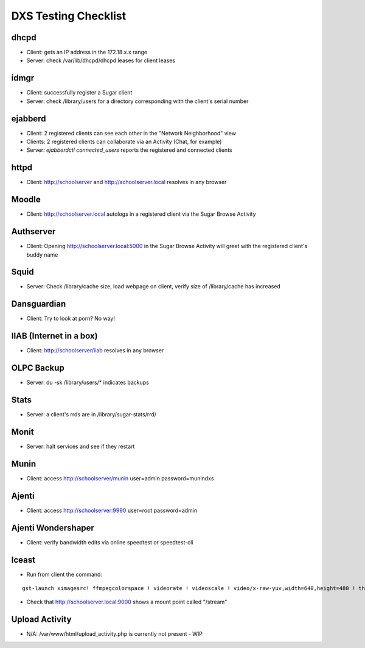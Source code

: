 =====================
DXS Testing Checklist
=====================

dhcpd
=====
- Client: gets an IP address in the 172.18.x.x range
- Server: check /var/lib/dhcpd/dhcpd.leases for client leases

idmgr
=====
- Client: successfully register a Sugar client
- Server: check /library/users for a directory corresponding with the client's serial number

ejabberd
========
- Client: 2 registered clients can see each other in the "Network Neighborhood" view
- Clients: 2 registered clients can collaborate via an Activity (Chat, for example)
- Server: `ejabberdctl connected_users` reports the registered and connected clients

httpd
=====
- Client: http://schoolserver and http://schoolserver.local resolves in any browser

Moodle
======
- Client: http://schoolserver.local autologs in a registered client via the Sugar Browse Activity

Authserver
==========
- Client: Opening http://schoolserver.local:5000 in the Sugar Browse Activity will greet with the registered client's buddy name

Squid
=====
- Server: Check /library/cache size, load webpage on client, verify size of /library/cache has increased

Dansguardian
============
- Client: Try to look at porn?  No way!

IIAB (Internet in a box)
========================
- Client: http://schoolserver/iiab resolves in any browser

OLPC Backup
===========
- Server: du -sk /library/users/* indicates backups

Stats
=====
- Server: a client's rrds are in /library/sugar-stats/rrd/

Monit
=====
- Server: halt services and see if they restart

Munin
=====
- Client: access http://schoolserver/munin user=admin password=munindxs

Ajenti
======
- Client: access http://schoolserver:9990 user=root password=admin

Ajenti Wondershaper
===================
- Client: verify bandwidth edits via online speedtest or speedtest-cli

Iceast
===================
- Run from client the command:

::

 gst-launch ximagesrc! ffmpegcolorspace ! videorate ! videoscale ! video/x-raw-yuv,width=640,height=480 ! theoraenc ! oggmux ! shout2send ip=localhost port=4433 password=dxsstreaming mount=stream streamname=Test description="Screencast" 

- Check that http://schoolserver.local:9000 shows a mount point called "/stream"

Upload Activity
===============
- N/A: /var/www/html/upload_activity.php is currently not present - WIP
